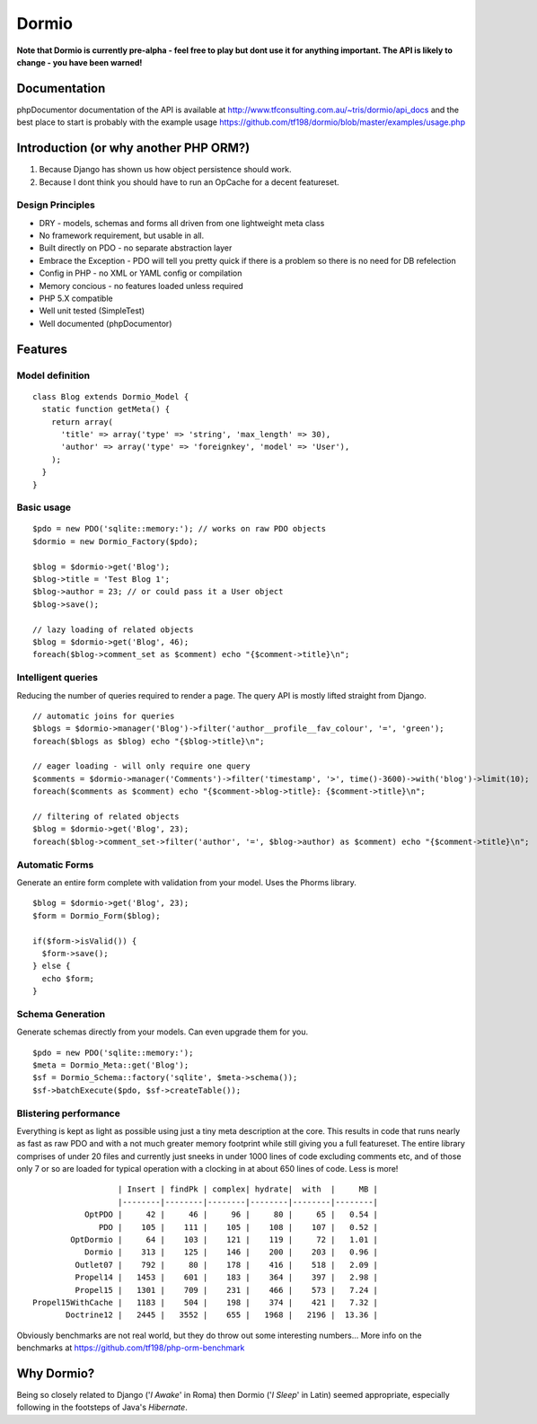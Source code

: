 Dormio
======

**Note that Dormio is currently pre-alpha - feel free to play but dont use it
for anything important.
The API is likely to change - you have been warned!**

Documentation
-------------
phpDocumentor documentation of the API is available at http://www.tfconsulting.com.au/~tris/dormio/api_docs
and the best place to start is probably with the example usage https://github.com/tf198/dormio/blob/master/examples/usage.php

Introduction (or why another PHP ORM?)
--------------------------------------
 
1) Because Django has shown us how object persistence should work.
2) Because I dont think you should have to run an OpCache for a decent featureset.

Design Principles
~~~~~~~~~~~~~~~~~

* DRY - models, schemas and forms all driven from one lightweight meta class
* No framework requirement, but usable in all.
* Built directly on PDO - no separate abstraction layer
* Embrace the Exception - PDO will tell you pretty quick if there is a problem so there is no need for DB refelection
* Config in PHP - no XML or YAML config or compilation
* Memory concious - no features loaded unless required
* PHP 5.X compatible
* Well unit tested (SimpleTest)
* Well documented (phpDocumentor)
 
Features
--------

Model definition
~~~~~~~~~~~~~~~~
::

    class Blog extends Dormio_Model {
      static function getMeta() {
        return array(
          'title' => array('type' => 'string', 'max_length' => 30),
          'author' => array('type' => 'foreignkey', 'model' => 'User'),
        );
      }
    }

Basic usage
~~~~~~~~~~~
::

    $pdo = new PDO('sqlite::memory:'); // works on raw PDO objects
    $dormio = new Dormio_Factory($pdo);
    
    $blog = $dormio->get('Blog');
    $blog->title = 'Test Blog 1';
    $blog->author = 23; // or could pass it a User object
    $blog->save();
    
    // lazy loading of related objects
    $blog = $dormio->get('Blog', 46);
    foreach($blog->comment_set as $comment) echo "{$comment->title}\n";
    
Intelligent queries
~~~~~~~~~~~~~~~~~~~~
Reducing the number of queries required to render a page.  The query API is mostly lifted straight
from Django.
::

    // automatic joins for queries
    $blogs = $dormio->manager('Blog')->filter('author__profile__fav_colour', '=', 'green');
    foreach($blogs as $blog) echo "{$blog->title}\n";
    
    // eager loading - will only require one query
    $comments = $dormio->manager('Comments')->filter('timestamp', '>', time()-3600)->with('blog')->limit(10);
    foreach($comments as $comment) echo "{$comment->blog->title}: {$comment->title}\n";
    
    // filtering of related objects
    $blog = $dormio->get('Blog', 23);
    foreach($blog->comment_set->filter('author', '=', $blog->author) as $comment) echo "{$comment->title}\n";
    
Automatic Forms
~~~~~~~~~~~~~~~~
Generate an entire form complete with validation from your model.  Uses the Phorms library.
::

    $blog = $dormio->get('Blog', 23);
    $form = Dormio_Form($blog);
    
    if($form->isValid()) {
      $form->save();
    } else {
      echo $form;
    }

Schema Generation
~~~~~~~~~~~~~~~~~~
Generate schemas directly from your models. Can even upgrade them for you.
::

    $pdo = new PDO('sqlite::memory:');
    $meta = Dormio_Meta::get('Blog');
    $sf = Dormio_Schema::factory('sqlite', $meta->schema());
    $sf->batchExecute($pdo, $sf->createTable());
    
Blistering performance
~~~~~~~~~~~~~~~~~~~~~~
Everything is kept as light as possible using just a tiny meta description at the core.  This
results in code that runs nearly as fast as raw PDO and with a not much greater memory footprint while still
giving you a full featureset. The entire library comprises of under 20 files and currently just sneeks in
under 1000 lines of code excluding comments etc, and of those only 7 or so are loaded for typical operation with a
clocking in at about 650 lines of code.  Less is more!
::

                      | Insert | findPk | complex| hydrate|  with  |     MB |
                      |--------|--------|--------|--------|--------|--------|
               OptPDO |     42 |     46 |     96 |     80 |     65 |   0.54 |
                  PDO |    105 |    111 |    105 |    108 |    107 |   0.52 |
            OptDormio |     64 |    103 |    121 |    119 |     72 |   1.01 |
               Dormio |    313 |    125 |    146 |    200 |    203 |   0.96 |
             Outlet07 |    792 |     80 |    178 |    416 |    518 |   2.09 |
             Propel14 |   1453 |    601 |    183 |    364 |    397 |   2.98 |
             Propel15 |   1301 |    709 |    231 |    466 |    573 |   7.24 |
    Propel15WithCache |   1183 |    504 |    198 |    374 |    421 |   7.32 |
           Doctrine12 |   2445 |   3552 |    655 |   1968 |   2196 |  13.36 |
           
Obviously benchmarks are not real world, but they do throw out some interesting numbers...
More info on the benchmarks at https://github.com/tf198/php-orm-benchmark

Why Dormio?
-----------

Being so closely related to Django ('*I Awake*' in Roma) then Dormio ('*I Sleep*' in Latin) seemed appropriate, especially
following in the footsteps of Java's *Hibernate*.